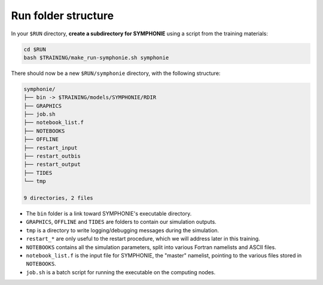 Run folder structure
====================

In your ``$RUN`` directory, **create a subdirectory for SYMPHONIE** using a script
from the training materials:

.. code:: bash

   cd $RUN
   bash $TRAINING/make_run-symphonie.sh symphonie


There should now be a new ``$RUN/symphonie`` directory, with the following structure:

.. code:: console

   symphonie/
   ├── bin -> $TRAINING/models/SYMPHONIE/RDIR
   ├── GRAPHICS
   ├── job.sh
   ├── notebook_list.f
   ├── NOTEBOOKS
   ├── OFFLINE
   ├── restart_input
   ├── restart_outbis
   ├── restart_output
   ├── TIDES
   └── tmp

   9 directories, 2 files


* The ``bin`` folder is a link toward SYMPHONIE's executable directory.
* ``GRAPHICS``, ``OFFLINE`` and ``TIDES`` are folders to contain our simulation outputs.
* ``tmp`` is a directory to write logging/debugging messages during the simulation.
* ``restart_*`` are only useful to the restart procedure, which we will address later in this training.
* ``NOTEBOOKS`` contains all the simulation parameters, split into various Fortran namelists and ASCII files.
* ``notebook_list.f`` is the input file for SYMPHONIE, the "master" namelist, pointing to the various files stored in ``NOTEBOOKS``.
* ``job.sh`` is a batch script for running the executable on the computing nodes.
